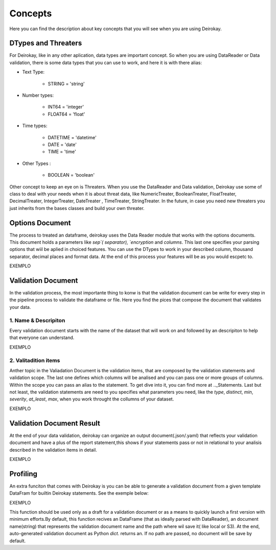 ========
Concepts
========

Here you can find the description about key concepts that you will see 
when you are using Deirokay.


DTypes and Threaters
====================

For Deirokay, like in any other aplication, data types are important 
concept. So when you are using DataReader or Data validation, there is 
some data types that you can use to work, and here it is with there 
alias: 

* Text Type: 

    * STRING = 'string'

* Number types:

    * INT64 = 'integer'
    * FLOAT64 = 'float'

* Time types:

    * DATETIME = 'datetime'
    * DATE = 'date'
    * TIME = 'time'

* Other Types :

    * BOOLEAN = 'boolean'

Other concept to keep an eye on is Threaters. When you use the
DataReader and Data validation, Deirokay use some of class to deal with
your needs when it is about threat data, like NumericTreater, 
BooleanTreater, FloatTreater, DecimalTreater, IntegerTreater, 
DateTreater , TimeTreater, StringTreater. In the future, in case you 
need new threaters you just inherits from the bases classes and build
your own threater.


Options Document
================

The process to treated an dataframe, deirokay uses the Data Reader 
module that works with the options documents. This document holds a 
parameters like `sep`( separator), `encryption` and `columns`. This 
last one specifies your parsing options that wiil be aplied in choiced 
features. You can use the DTypes to work in your described column, 
thousand separator, decimal places and format data. At the end of this
process your features will be as you would escpetc to. 

EXEMPLO


Validation Document
===================
In the validation process, the most importante thing to konw is that 
the validation document can be write for every step in the pipeline 
process to validate the dataframe or file. Here you find the pices that 
compose the document that validates your data.

1. Name & Descripiton
---------------------

Every validation document starts with the name of the dataset that will 
work on and followed by an descripiton to help that everyone can 
understand.

EXEMPLO

2. Valitadition items
---------------------

Anther topic in the Valiadation Document is the validation items, 
that are composed by the validation statements and validation scope. 
The last one defines which columns will be analised and you can pass 
one or more groups of columns. Within the scope you can pass an alias 
to the statement. To get dive into it, you can find more at 
.._Statements. Last but not least, the validation statements are need 
to you specifies what parameters you need, like the `type`, `distinct`, 
`min`, `severity`, `at_least`, `max`, when you work throught the 
collumns of your dataset.

EXEMPLO


Validation Document Result
==========================
At the end of your data validation, deirokay can organize an output 
document(.json/.yaml) that reflects your validation document and have a 
plus of the report statement,this shows if your statements pass or not 
in relational to your analisis described in the validation items in 
detail.

EXEMPLO


Profiling
=========
An extra funciton that comes with Deirokay is you can be able to 
generate a validation document from a given template DataFram for 
builtin Deirokay statements. See the exemple below:

EXEMPLO

This function should be used only as a draft for a validation document 
or as a means to quickly launch a first version with minimum efforts.By 
default, this function recives an DataFrame (that as ideally parsed
with DataReader), an document name(string) that represents the 
validation document name and the path where wil save it( like local or 
S3). At the end, auto-generated validation document as Python `dict`.
returns an. If no path are passed, no document will be save by default.

